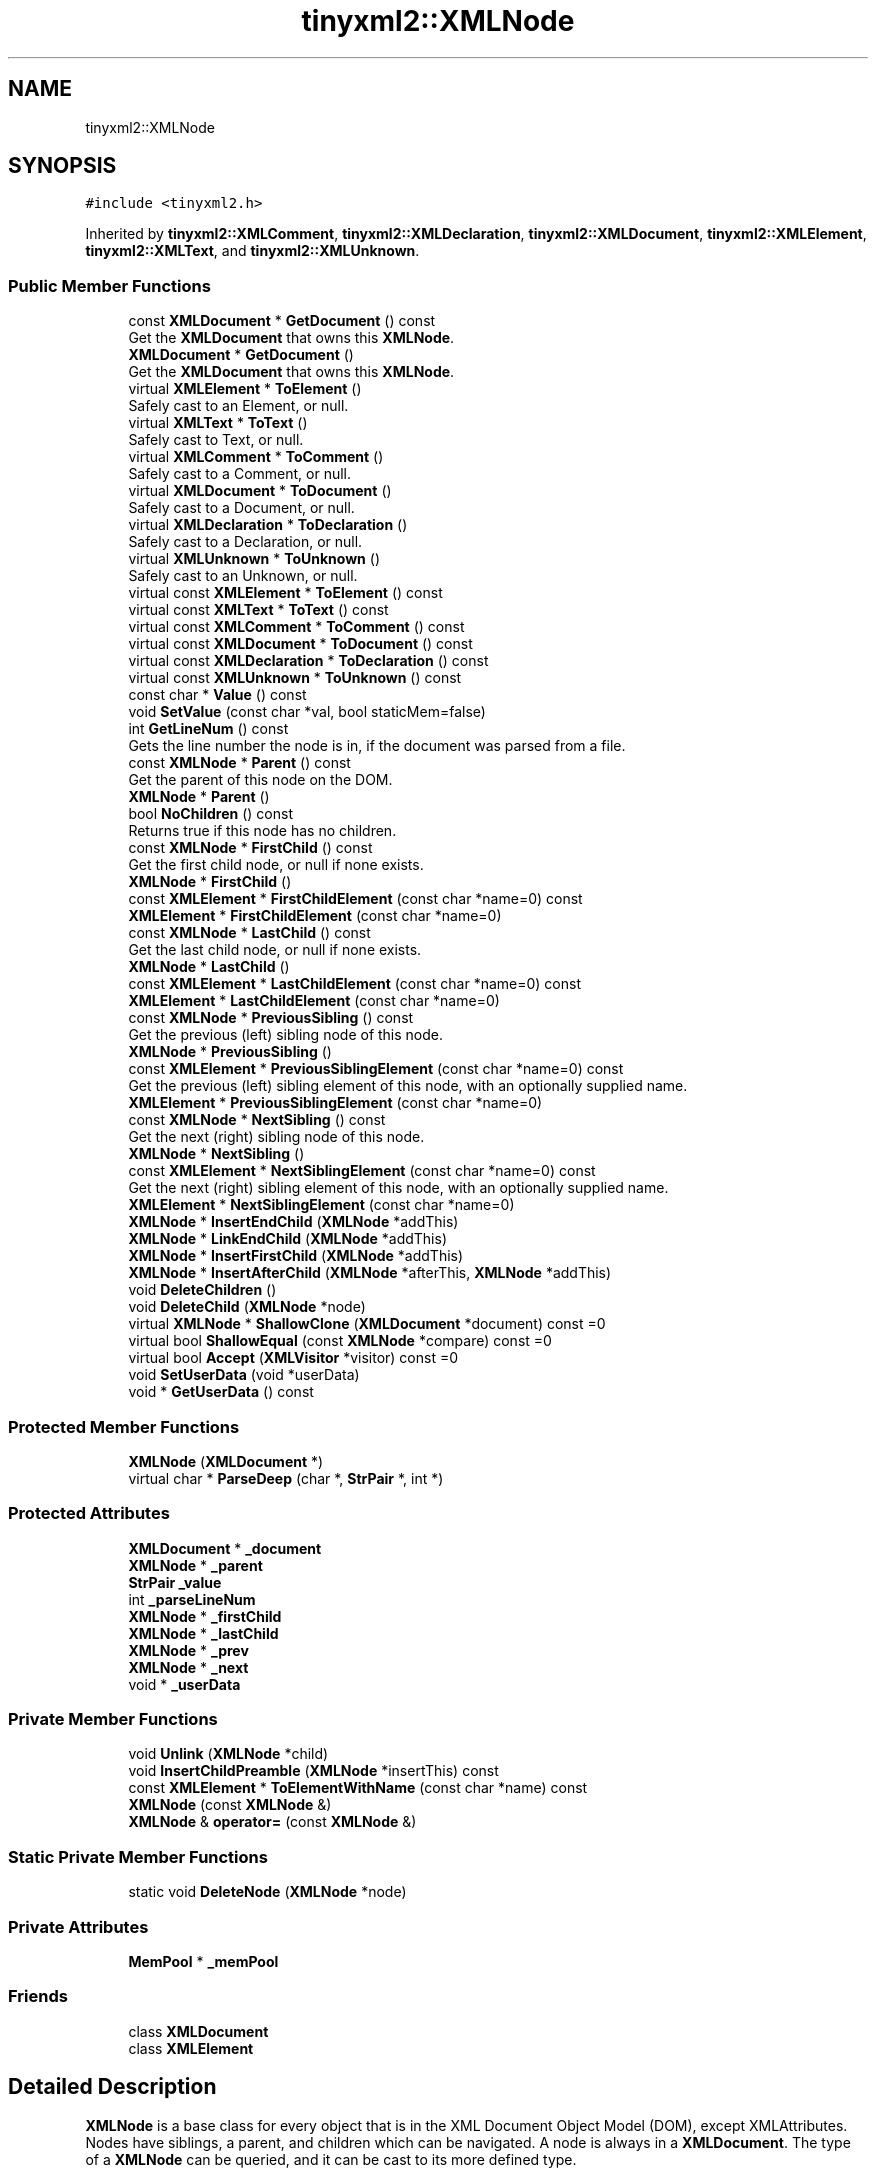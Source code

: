 .TH "tinyxml2::XMLNode" 3 "Tue Jul 10 2018" "Killer Engine" \" -*- nroff -*-
.ad l
.nh
.SH NAME
tinyxml2::XMLNode
.SH SYNOPSIS
.br
.PP
.PP
\fC#include <tinyxml2\&.h>\fP
.PP
Inherited by \fBtinyxml2::XMLComment\fP, \fBtinyxml2::XMLDeclaration\fP, \fBtinyxml2::XMLDocument\fP, \fBtinyxml2::XMLElement\fP, \fBtinyxml2::XMLText\fP, and \fBtinyxml2::XMLUnknown\fP\&.
.SS "Public Member Functions"

.in +1c
.ti -1c
.RI "const \fBXMLDocument\fP * \fBGetDocument\fP () const"
.br
.RI "Get the \fBXMLDocument\fP that owns this \fBXMLNode\fP\&. "
.ti -1c
.RI "\fBXMLDocument\fP * \fBGetDocument\fP ()"
.br
.RI "Get the \fBXMLDocument\fP that owns this \fBXMLNode\fP\&. "
.ti -1c
.RI "virtual \fBXMLElement\fP * \fBToElement\fP ()"
.br
.RI "Safely cast to an Element, or null\&. "
.ti -1c
.RI "virtual \fBXMLText\fP * \fBToText\fP ()"
.br
.RI "Safely cast to Text, or null\&. "
.ti -1c
.RI "virtual \fBXMLComment\fP * \fBToComment\fP ()"
.br
.RI "Safely cast to a Comment, or null\&. "
.ti -1c
.RI "virtual \fBXMLDocument\fP * \fBToDocument\fP ()"
.br
.RI "Safely cast to a Document, or null\&. "
.ti -1c
.RI "virtual \fBXMLDeclaration\fP * \fBToDeclaration\fP ()"
.br
.RI "Safely cast to a Declaration, or null\&. "
.ti -1c
.RI "virtual \fBXMLUnknown\fP * \fBToUnknown\fP ()"
.br
.RI "Safely cast to an Unknown, or null\&. "
.ti -1c
.RI "virtual const \fBXMLElement\fP * \fBToElement\fP () const"
.br
.ti -1c
.RI "virtual const \fBXMLText\fP * \fBToText\fP () const"
.br
.ti -1c
.RI "virtual const \fBXMLComment\fP * \fBToComment\fP () const"
.br
.ti -1c
.RI "virtual const \fBXMLDocument\fP * \fBToDocument\fP () const"
.br
.ti -1c
.RI "virtual const \fBXMLDeclaration\fP * \fBToDeclaration\fP () const"
.br
.ti -1c
.RI "virtual const \fBXMLUnknown\fP * \fBToUnknown\fP () const"
.br
.ti -1c
.RI "const char * \fBValue\fP () const"
.br
.ti -1c
.RI "void \fBSetValue\fP (const char *val, bool staticMem=false)"
.br
.ti -1c
.RI "int \fBGetLineNum\fP () const"
.br
.RI "Gets the line number the node is in, if the document was parsed from a file\&. "
.ti -1c
.RI "const \fBXMLNode\fP * \fBParent\fP () const"
.br
.RI "Get the parent of this node on the DOM\&. "
.ti -1c
.RI "\fBXMLNode\fP * \fBParent\fP ()"
.br
.ti -1c
.RI "bool \fBNoChildren\fP () const"
.br
.RI "Returns true if this node has no children\&. "
.ti -1c
.RI "const \fBXMLNode\fP * \fBFirstChild\fP () const"
.br
.RI "Get the first child node, or null if none exists\&. "
.ti -1c
.RI "\fBXMLNode\fP * \fBFirstChild\fP ()"
.br
.ti -1c
.RI "const \fBXMLElement\fP * \fBFirstChildElement\fP (const char *name=0) const"
.br
.ti -1c
.RI "\fBXMLElement\fP * \fBFirstChildElement\fP (const char *name=0)"
.br
.ti -1c
.RI "const \fBXMLNode\fP * \fBLastChild\fP () const"
.br
.RI "Get the last child node, or null if none exists\&. "
.ti -1c
.RI "\fBXMLNode\fP * \fBLastChild\fP ()"
.br
.ti -1c
.RI "const \fBXMLElement\fP * \fBLastChildElement\fP (const char *name=0) const"
.br
.ti -1c
.RI "\fBXMLElement\fP * \fBLastChildElement\fP (const char *name=0)"
.br
.ti -1c
.RI "const \fBXMLNode\fP * \fBPreviousSibling\fP () const"
.br
.RI "Get the previous (left) sibling node of this node\&. "
.ti -1c
.RI "\fBXMLNode\fP * \fBPreviousSibling\fP ()"
.br
.ti -1c
.RI "const \fBXMLElement\fP * \fBPreviousSiblingElement\fP (const char *name=0) const"
.br
.RI "Get the previous (left) sibling element of this node, with an optionally supplied name\&. "
.ti -1c
.RI "\fBXMLElement\fP * \fBPreviousSiblingElement\fP (const char *name=0)"
.br
.ti -1c
.RI "const \fBXMLNode\fP * \fBNextSibling\fP () const"
.br
.RI "Get the next (right) sibling node of this node\&. "
.ti -1c
.RI "\fBXMLNode\fP * \fBNextSibling\fP ()"
.br
.ti -1c
.RI "const \fBXMLElement\fP * \fBNextSiblingElement\fP (const char *name=0) const"
.br
.RI "Get the next (right) sibling element of this node, with an optionally supplied name\&. "
.ti -1c
.RI "\fBXMLElement\fP * \fBNextSiblingElement\fP (const char *name=0)"
.br
.ti -1c
.RI "\fBXMLNode\fP * \fBInsertEndChild\fP (\fBXMLNode\fP *addThis)"
.br
.ti -1c
.RI "\fBXMLNode\fP * \fBLinkEndChild\fP (\fBXMLNode\fP *addThis)"
.br
.ti -1c
.RI "\fBXMLNode\fP * \fBInsertFirstChild\fP (\fBXMLNode\fP *addThis)"
.br
.ti -1c
.RI "\fBXMLNode\fP * \fBInsertAfterChild\fP (\fBXMLNode\fP *afterThis, \fBXMLNode\fP *addThis)"
.br
.ti -1c
.RI "void \fBDeleteChildren\fP ()"
.br
.ti -1c
.RI "void \fBDeleteChild\fP (\fBXMLNode\fP *node)"
.br
.ti -1c
.RI "virtual \fBXMLNode\fP * \fBShallowClone\fP (\fBXMLDocument\fP *document) const =0"
.br
.ti -1c
.RI "virtual bool \fBShallowEqual\fP (const \fBXMLNode\fP *compare) const =0"
.br
.ti -1c
.RI "virtual bool \fBAccept\fP (\fBXMLVisitor\fP *visitor) const =0"
.br
.ti -1c
.RI "void \fBSetUserData\fP (void *userData)"
.br
.ti -1c
.RI "void * \fBGetUserData\fP () const"
.br
.in -1c
.SS "Protected Member Functions"

.in +1c
.ti -1c
.RI "\fBXMLNode\fP (\fBXMLDocument\fP *)"
.br
.ti -1c
.RI "virtual char * \fBParseDeep\fP (char *, \fBStrPair\fP *, int *)"
.br
.in -1c
.SS "Protected Attributes"

.in +1c
.ti -1c
.RI "\fBXMLDocument\fP * \fB_document\fP"
.br
.ti -1c
.RI "\fBXMLNode\fP * \fB_parent\fP"
.br
.ti -1c
.RI "\fBStrPair\fP \fB_value\fP"
.br
.ti -1c
.RI "int \fB_parseLineNum\fP"
.br
.ti -1c
.RI "\fBXMLNode\fP * \fB_firstChild\fP"
.br
.ti -1c
.RI "\fBXMLNode\fP * \fB_lastChild\fP"
.br
.ti -1c
.RI "\fBXMLNode\fP * \fB_prev\fP"
.br
.ti -1c
.RI "\fBXMLNode\fP * \fB_next\fP"
.br
.ti -1c
.RI "void * \fB_userData\fP"
.br
.in -1c
.SS "Private Member Functions"

.in +1c
.ti -1c
.RI "void \fBUnlink\fP (\fBXMLNode\fP *child)"
.br
.ti -1c
.RI "void \fBInsertChildPreamble\fP (\fBXMLNode\fP *insertThis) const"
.br
.ti -1c
.RI "const \fBXMLElement\fP * \fBToElementWithName\fP (const char *name) const"
.br
.ti -1c
.RI "\fBXMLNode\fP (const \fBXMLNode\fP &)"
.br
.ti -1c
.RI "\fBXMLNode\fP & \fBoperator=\fP (const \fBXMLNode\fP &)"
.br
.in -1c
.SS "Static Private Member Functions"

.in +1c
.ti -1c
.RI "static void \fBDeleteNode\fP (\fBXMLNode\fP *node)"
.br
.in -1c
.SS "Private Attributes"

.in +1c
.ti -1c
.RI "\fBMemPool\fP * \fB_memPool\fP"
.br
.in -1c
.SS "Friends"

.in +1c
.ti -1c
.RI "class \fBXMLDocument\fP"
.br
.ti -1c
.RI "class \fBXMLElement\fP"
.br
.in -1c
.SH "Detailed Description"
.PP 
\fBXMLNode\fP is a base class for every object that is in the XML Document Object Model (DOM), except XMLAttributes\&. Nodes have siblings, a parent, and children which can be navigated\&. A node is always in a \fBXMLDocument\fP\&. The type of a \fBXMLNode\fP can be queried, and it can be cast to its more defined type\&.
.PP
A \fBXMLDocument\fP allocates memory for all its Nodes\&. When the \fBXMLDocument\fP gets deleted, all its Nodes will also be deleted\&.
.PP
.PP
.nf
A Document can contain: Element (container or leaf)
                        Comment (leaf)
                        Unknown (leaf)
                        Declaration( leaf )

An Element can contain: Element (container or leaf)
                        Text    (leaf)
                        Attributes (not on tree)
                        Comment (leaf)
                        Unknown (leaf).fi
.PP
 
.SH "Member Function Documentation"
.PP 
.SS "virtual bool tinyxml2::XMLNode::Accept (\fBXMLVisitor\fP * visitor) const\fC [pure virtual]\fP"
Accept a hierarchical visit of the nodes in the TinyXML-2 DOM\&. Every node in the XML tree will be conditionally visited and the host will be called back via the \fBXMLVisitor\fP interface\&.
.PP
This is essentially a SAX interface for TinyXML-2\&. (Note however it doesn't re-parse the XML for the callbacks, so the performance of TinyXML-2 is unchanged by using this interface versus any other\&.)
.PP
The interface has been based on ideas from:
.PP
.IP "\(bu" 2
http://www.saxproject.org/
.IP "\(bu" 2
http://c2.com/cgi/wiki?HierarchicalVisitorPattern
.PP
.PP
Which are both good references for 'visiting'\&.
.PP
An example of using \fBAccept()\fP: 
.PP
.nf
XMLPrinter printer;
tinyxmlDoc.Accept( &printer );
const char* xmlcstr = printer.CStr();

.fi
.PP
 
.PP
Implemented in \fBtinyxml2::XMLDocument\fP, \fBtinyxml2::XMLElement\fP, \fBtinyxml2::XMLUnknown\fP, \fBtinyxml2::XMLDeclaration\fP, \fBtinyxml2::XMLComment\fP, and \fBtinyxml2::XMLText\fP\&.
.SS "void tinyxml2::XMLNode::DeleteChild (\fBXMLNode\fP * node)"
Delete a child of this node\&. 
.SS "void tinyxml2::XMLNode::DeleteChildren ()"
Delete all the children of this node\&. 
.SS "const \fBXMLElement\fP* tinyxml2::XMLNode::FirstChildElement (const char * name = \fC0\fP) const"
Get the first child element, or optionally the first child element with the specified name\&. 
.SS "void* tinyxml2::XMLNode::GetUserData () const\fC [inline]\fP"
Get user data set into the \fBXMLNode\fP\&. TinyXML-2 in no way processes or interprets user data\&. It is initially 0\&. 
.SS "\fBXMLNode\fP* tinyxml2::XMLNode::InsertAfterChild (\fBXMLNode\fP * afterThis, \fBXMLNode\fP * addThis)"
Add a node after the specified child node\&. If the child node is already part of the document, it is moved from its old location to the new location\&. Returns the addThis argument or 0 if the afterThis node is not a child of this node, or if the node does not belong to the same document\&. 
.SS "\fBXMLNode\fP* tinyxml2::XMLNode::InsertEndChild (\fBXMLNode\fP * addThis)"
Add a child node as the last (right) child\&. If the child node is already part of the document, it is moved from its old location to the new location\&. Returns the addThis argument or 0 if the node does not belong to the same document\&. 
.SS "\fBXMLNode\fP* tinyxml2::XMLNode::InsertFirstChild (\fBXMLNode\fP * addThis)"
Add a child node as the first (left) child\&. If the child node is already part of the document, it is moved from its old location to the new location\&. Returns the addThis argument or 0 if the node does not belong to the same document\&. 
.SS "const \fBXMLElement\fP* tinyxml2::XMLNode::LastChildElement (const char * name = \fC0\fP) const"
Get the last child element or optionally the last child element with the specified name\&. 
.SS "void tinyxml2::XMLNode::SetUserData (void * userData)\fC [inline]\fP"
Set user data into the \fBXMLNode\fP\&. TinyXML-2 in no way processes or interprets user data\&. It is initially 0\&. 
.SS "void tinyxml2::XMLNode::SetValue (const char * val, bool staticMem = \fCfalse\fP)"
Set the Value of an XML node\&. 
.PP
\fBSee also:\fP
.RS 4
\fBValue()\fP 
.RE
.PP

.SS "virtual \fBXMLNode\fP* tinyxml2::XMLNode::ShallowClone (\fBXMLDocument\fP * document) const\fC [pure virtual]\fP"
Make a copy of this node, but not its children\&. You may pass in a Document pointer that will be the owner of the new Node\&. If the 'document' is null, then the node returned will be allocated from the current Document\&. (this->\fBGetDocument()\fP)
.PP
Note: if called on a \fBXMLDocument\fP, this will return null\&. 
.PP
Implemented in \fBtinyxml2::XMLDocument\fP, \fBtinyxml2::XMLElement\fP, \fBtinyxml2::XMLUnknown\fP, \fBtinyxml2::XMLDeclaration\fP, \fBtinyxml2::XMLComment\fP, and \fBtinyxml2::XMLText\fP\&.
.SS "virtual bool tinyxml2::XMLNode::ShallowEqual (const \fBXMLNode\fP * compare) const\fC [pure virtual]\fP"
Test if 2 nodes are the same, but don't test children\&. The 2 nodes do not need to be in the same Document\&.
.PP
Note: if called on a \fBXMLDocument\fP, this will return false\&. 
.PP
Implemented in \fBtinyxml2::XMLDocument\fP, \fBtinyxml2::XMLElement\fP, \fBtinyxml2::XMLUnknown\fP, \fBtinyxml2::XMLDeclaration\fP, \fBtinyxml2::XMLComment\fP, and \fBtinyxml2::XMLText\fP\&.
.SS "const char* tinyxml2::XMLNode::Value () const"
The meaning of 'value' changes for the specific type\&. 
.PP
.nf
Document:   empty (NULL is returned, not an empty string)
Element:    name of the element
Comment:    the comment text
Unknown:    the tag contents
Text:       the text string

.fi
.PP
 

.SH "Author"
.PP 
Generated automatically by Doxygen for Killer Engine from the source code\&.

